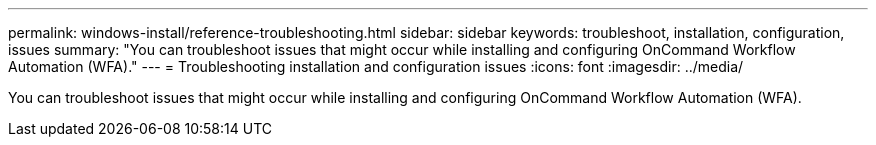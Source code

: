 ---
permalink: windows-install/reference-troubleshooting.html
sidebar: sidebar
keywords: troubleshoot, installation, configuration, issues
summary: "You can troubleshoot issues that might occur while installing and configuring OnCommand Workflow Automation (WFA)."
---
= Troubleshooting installation and configuration issues
:icons: font
:imagesdir: ../media/

[.lead]
You can troubleshoot issues that might occur while installing and configuring OnCommand Workflow Automation (WFA).
